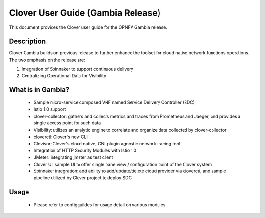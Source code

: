 .. This work is licensed under a Creative Commons Attribution 4.0 International License.
.. http://creativecommons.org/licenses/by/4.0
.. SPDX-License-Identifier CC-BY-4.0
.. (c) Authors of Clover


================================================================
Clover User Guide (Gambia Release)
================================================================

This document provides the Clover user guide for the OPNFV Gambia release.

Description
===========

Clover Gambia builds on previous release to further enhance the toolset for
cloud native network functions operations. The two emphasis on the release are:

#. Integration of Spinnaker to support continuous delivery
#. Centralizing Operational Data for Visibility

What is in Gambia?
==================

 * Sample micro-service composed VNF named Service Delivery Controller (SDC)

 * Istio 1.0 support

 * clover-collector: gathers and collects metrics and traces from Prometheus and
   Jaeger, and provides a single access point for such data

 * Visibility: utilizes an analytic engine to correlate and organize data
   collected by clover-collector

 * cloverctl: Clover's new CLI

 * Clovisor: Clover's cloud native, CNI-plugin agnostic network tracing tool

 * Integration of HTTP Security Modules with Istio 1.0

 * JMeter: integrating jmeter as test client

 * Clover UI: sample UI to offer single pane view / configuration point of the
   Clover system

 * Spinnaker Integration: add ability to add/update/delete cloud provider via
   cloverctl, and sample pipeline utilized by Clover project to deploy SDC


Usage
=====

 * Please refer to configguildes for usage detail on various modules
